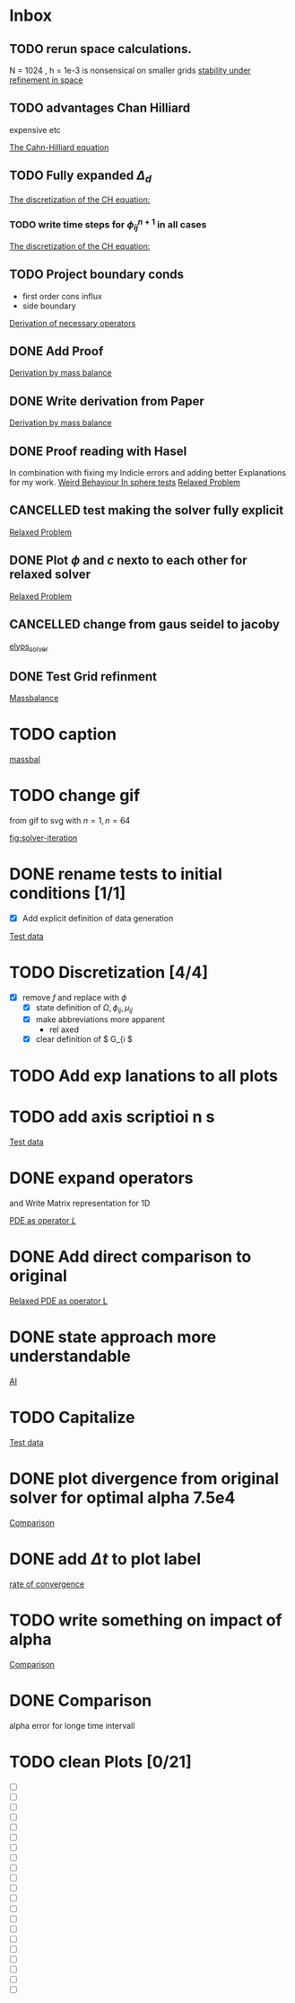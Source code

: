 * Inbox
** TODO rerun space calculations.
N = 1024 , h = 1e-3 is nonsensical on smaller grids
[[file:~/Projects/julia_tst/Thesis_jl.org::*stability under refinement in space][stability under refinement in space]]
** TODO advantages Chan Hilliard
expensive etc

[[file:~/Projects/julia_tst/Thesis_jl.org::*The Cahn-Hilliard equation][The Cahn-Hilliard equation]]
** TODO Fully expanded \( \Delta_d \)

[[file:~/Projects/julia_tst/Thesis_jl.org::*The discretization of the CH equation:][The discretization of the CH equation:]]
*** TODO write time steps for \( \phi_{ij}^{n+1} \) in all cases

[[file:~/Projects/julia_tst/Thesis_jl.org::*The discretization of the CH equation:][The discretization of the CH equation:]]
** TODO Project boundary conds
 - first order cons influx
 - side boundary

[[file:~/Projects/julia_tst/Project.org::*Derivation of necessary operators][Derivation of necessary operators]]
** DONE Add Proof
[[file:~/Projects/julia_tst/Thesis_jl.org::*Derivation by mass balance][Derivation by mass balance]]
** DONE Write derivation from Paper
[[file:~/Projects/julia_tst/Thesis_jl.org::*Derivation by mass balance][Derivation by mass balance]]
** DONE Proof reading with Hasel
In combination with fixing my Indicie errors and adding better Explanations for my work.
[[file:~/Projects/julia_tst/meeting.org::*Weird Behaviour In sphere tests][Weird Behaviour In sphere tests]]
[[file:~/Projects/julia_tst/Thesis_jl.org::*Relaxed Problem][Relaxed Problem]]
** CANCELLED  test making the solver fully explicit
[[file:~/Projects/julia_tst/Thesis_jl.org::*Relaxed Problem][Relaxed Problem]]
** DONE Plot \( \phi \) and \( c \) nexto to each other for relaxed solver
[[file:~/Projects/julia_tst/Thesis_jl.org::*Relaxed Problem][Relaxed Problem]]
** CANCELLED change from gaus seidel to jacoby
[[file:~/Projects/julia_tst/Thesis_jl.org::elyps_solver][elyps_solver]]
** DONE Test Grid refinment
[[file:~/Projects/julia_tst/Thesis_jl.org::*Massbalance][Massbalance]]
* TODO caption

[[file:~/Projects/julia_tst/Thesis_jl.org::*massbal][massbal]]
* TODO change gif
from gif to svg with \( n=1 , n=64 \)

[[file:~/Projects/julia_tst/Thesis_jl.org::fig:solver-iteration][fig:solver-iteration]]
* DONE rename tests to initial conditions [1/1]
- [X] Add explicit definition of data generation
[[file:~/Projects/julia_tst/Thesis_jl.org::*Test data][Test data]]
* TODO Discretization [4/4]
 - [X] remove \( f \) and replace with \( \phi \)
  - [X] state definition of \( \Omega  ,\phi_{ij}  , \mu_{ij} \)
  - [X] make abbreviations more apparent
    + rel  axed
  - [X] clear definition of \( G_{i     \)

* TODO Add exp lanations to all plots
* TODO add axis     scriptioi n s

[[file:~/Projects/jul   _tst/Thesi   _jl.org::* Test data][Test data]]
* DONE expand operators
and Write Matrix representation for 1D

[[file:~/Projects/julia_tst/Thesis_jl.org::*PDE as operator \( L \)][PDE as operator \( L \)]]
* DONE Add direct comparison to original

[[file:~/Projects/julia_tst/Thesis_jl.org::*Relaxed PDE as operator L][Relaxed PDE as operator L]]
* DONE state approach more understandable

[[file:~/Projects/julia_tst/Thesis_jl.org::*AI][AI]]
* TODO Capitalize

[[file:~/Projects/julia_tst/Thesis_jl.org::*Test data][Test data]]
* DONE plot divergence from original solver  for optimal alpha 7.5e4

[[file:~/Projects/julia_tst/Thesis_jl.org::*Comparison][Comparison]]
* DONE add \( \Delta t \) to plot label

[[file:~/Projects/julia_tst/Thesis_jl.org::*rate of convergence][rate of convergence]]
* TODO write something on impact of alpha

[[file:~/Projects/CahnHilliardJulia/Thesis_jl.org::*Comparison][Comparison]]
* DONE Comparison
alpha error for longe time intervall

* TODO clean Plots [0/21]
- [ ] [[file:images/testdata.svg]]
- [ ] [[file:images/smooth.svg]]
- [ ] [[file:images/v_cycle.svg]]
- [ ] [[file:images/iteration.gif]]
- [ ] [[file:images/behaviour.gif]]
- [ ] [[file:images/energy_balance.svg]]
- [ ] [[file:images/mass_balance.svg]]
- [ ] [[file:images/convergence.svg]]
- [ ] [[file:images/subiteration.svg]]
- [ ] [[file:images/time-stability.svg]]
- [ ] [[file:images/space-stability.svg]]
- [ ] [[file:images/smooth_relaxed.svg]]
- [ ] [[file:images/relaxed-anim.gif]]
- [ ] [[file:images/relaxed-mass-balance.svg]]
- [ ] [[file:images/relaxed-energy-balance.svg]]
- [ ] [[file:images/relaxed-convergence.svg]]
- [ ] [[file:images/relaxed-time-stability.svg]]
- [ ] [[file:images/relaxed-space-stability.svg]]
- [ ] [[file:images/alpha-error.svg]]
- [ ] [[file:images/relaxed-comparison.gif]]
- [ ] [[file:images/relaxed-comparison.svg]]
